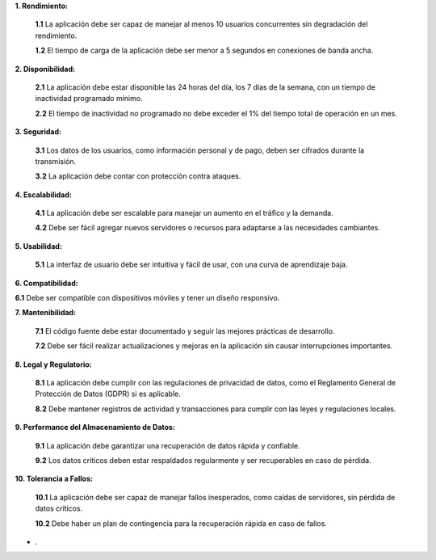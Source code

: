 **1. Rendimiento:**

   **1.1** La aplicación debe ser capaz de manejar al menos 10 usuarios concurrentes sin degradación del rendimiento.
   
   **1.2** El tiempo de carga de la aplicación debe ser menor a 5 segundos en conexiones de banda ancha.
   
**2. Disponibilidad:**

   **2.1** La aplicación  debe estar disponible las 24 horas del día, los 7 días de la semana, con un tiempo de inactividad programado mínimo.
   
   **2.2** El tiempo de inactividad no programado no debe exceder el 1% del tiempo total de operación en un mes.

**3. Seguridad:**

   **3.1** Los datos de los usuarios, como información personal y de pago, deben ser cifrados durante la transmisión.
      
   **3.2** La aplicación debe contar con protección contra ataques.

**4. Escalabilidad:**

   **4.1** La aplicación debe ser escalable para manejar un aumento en el tráfico y la demanda.
   
   **4.2** Debe ser fácil agregar nuevos servidores o recursos para adaptarse a las necesidades cambiantes.

**5. Usabilidad:**

   **5.1** La interfaz de usuario debe ser intuitiva y fácil de usar, con una curva de aprendizaje baja.
   
**6. Compatibilidad:**

**6.1** Debe ser compatible con dispositivos móviles y tener un diseño responsivo.

**7. Mantenibilidad:**

   **7.1** El código fuente debe estar documentado y seguir las mejores prácticas de desarrollo.
   
   **7.2** Debe ser fácil realizar actualizaciones y mejoras en la aplicación sin causar interrupciones importantes.

**8. Legal y Regulatorio:**

   **8.1** La aplicación debe cumplir con las regulaciones de privacidad de datos, como el Reglamento General de Protección de Datos (GDPR) si es aplicable.
   
   **8.2** Debe mantener registros de actividad y transacciones para cumplir con las leyes y regulaciones locales.

**9. Performance del Almacenamiento de Datos:**

   **9.1** La aplicación debe garantizar una recuperación de datos rápida y confiable.
   
   **9.2** Los datos críticos deben estar respaldados regularmente y ser recuperables en caso de pérdida.

**10. Tolerancia a Fallos:**

    **10.1** La aplicación debe ser capaz de manejar fallos inesperados, como caídas de servidores, sin pérdida de datos críticos.
    
    **10.2** Debe haber un plan de contingencia para la recuperación rápida en caso de fallos.

* .
